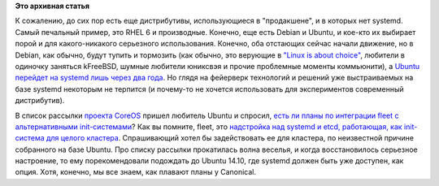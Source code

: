 .. title: fleet без systemd?
.. slug: fleet-без-systemd
.. date: 2014-03-14 14:33:18
.. tags: systemd, rhel, debian, ubuntu, canonical, coreos, fleet
.. category:
.. link:
.. description:
.. type: text
.. author: Peter Lemenkov

**Это архивная статья**


К сожалению, до сих пор есть еще дистрибутивы, использующиеся в
"продакшене", и в которых нет systemd. Самый печальный пример, это RHEL
6 и производные. Конечно, еще есть Debian и Ubuntu, и кое-кто их
выбирает порой и для какого-никакого серьезного использования. Конечно,
оба отстающих сейчас начали движение, но в Debian, как обычно, будут
тупить и тормозить (как обычно, это верующие в `"Linux is about
choice" <http://islinuxaboutchoice.com/>`__, любители в одиночку
заняться kFreeBSD, шумные любители юниксвэя и прочие проблемные моменты
коммьюнити), а `Ubuntu перейдет на systemd лишь через два
года <https://www.phoronix.com/scan.php?page=news_item&px=MTYyODk>`__. Но
глядя на фейерверк технологий и решений уже выстраиваемых на базе
systemd некоторым не терпится (и почему-то не хочется использовать для
экспериментов современный дистрибутив).

В список рассылки `проекта
CoreOS </content/coreos-новый-дистрибутив-на-базе-chromeos>`__ пришел
любитель Ubuntu и спросил, `есть ли планы по интеграции fleet с
альтернативными
init-системами <https://thread.gmane.org/gmane.linux.coreos.devel/470>`__?
Как вы помните, fleet, это `надстройка над systemd и etcd, работающая,
как init-система для целого
кластера </content/coreinit-переименован-во-fleet>`__. Спрашивающий
хотел бы задействовать ее для кластера, по неизвестной причине
собранного на базе Ubuntu. Про списку рассылки прокатилась волна
веселья, и когда восстановилось серьезное настроение, то ему
порекомендовали подождать до Ubuntu 14.10, где systemd должен быть уже
доступен, как опция. Хотя, конечно, мы все знаем, как плавают планы у
Canonical.
